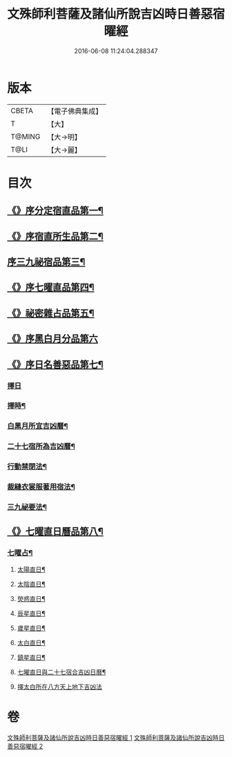 #+TITLE: 文殊師利菩薩及諸仙所說吉凶時日善惡宿曜經 
#+DATE: 2016-06-08 11:24:04.288347

* 版本
 |     CBETA|【電子佛典集成】|
 |         T|【大】     |
 |    T@MING|【大→明】   |
 |      T@LI|【大→麗】   |

* 目次
** [[file:KR6j0530_001.txt::001-0387a17][《》序分定宿直品第一¶]]
** [[file:KR6j0530_001.txt::001-0388c8][《》序宿直所生品第二¶]]
** [[file:KR6j0530_001.txt::001-0391a29][序三九祕宿品第三¶]]
** [[file:KR6j0530_001.txt::001-0391c7][《》序七曜直品第四¶]]
** [[file:KR6j0530_001.txt::001-0392b4][《》祕密雜占品第五¶]]
** [[file:KR6j0530_001.txt::001-0392c29][《》序黑白月分品第六]]
** [[file:KR6j0530_001.txt::001-0393a24][《》序日名善惡品第七¶]]
*** [[file:KR6j0530_002.txt::002-0393c28][擇日]]
*** [[file:KR6j0530_002.txt::002-0394a6][擇時¶]]
*** [[file:KR6j0530_002.txt::002-0394a18][白黑月所宜吉凶曆¶]]
*** [[file:KR6j0530_002.txt::002-0395b23][二十七宿所為吉凶曆¶]]
*** [[file:KR6j0530_002.txt::002-0397a27][行動禁閉法¶]]
*** [[file:KR6j0530_002.txt::002-0397b17][裁縫衣裳服著用宿法¶]]
*** [[file:KR6j0530_002.txt::002-0397c2][三九祕要法¶]]
** [[file:KR6j0530_002.txt::002-0398a28][《》七曜直日曆品第八¶]]
*** [[file:KR6j0530_002.txt::002-0398c9][七曜占¶]]
**** [[file:KR6j0530_002.txt::002-0398c10][太陽直日¶]]
**** [[file:KR6j0530_002.txt::002-0398c21][太陰直日¶]]
**** [[file:KR6j0530_002.txt::002-0399a4][熒惑直日¶]]
**** [[file:KR6j0530_002.txt::002-0399a15][辰星直日¶]]
**** [[file:KR6j0530_002.txt::002-0399a24][歲星直日¶]]
**** [[file:KR6j0530_002.txt::002-0399b6][太白直日¶]]
**** [[file:KR6j0530_002.txt::002-0399b14][鎮星直日¶]]
**** [[file:KR6j0530_002.txt::002-0399b22][七曜直日與二十七宿合吉凶日曆¶]]
**** [[file:KR6j0530_002.txt::002-0399b29][擇太白所在八方天上地下吉凶法]]

* 卷
[[file:KR6j0530_001.txt][文殊師利菩薩及諸仙所說吉凶時日善惡宿曜經 1]]
[[file:KR6j0530_002.txt][文殊師利菩薩及諸仙所說吉凶時日善惡宿曜經 2]]

